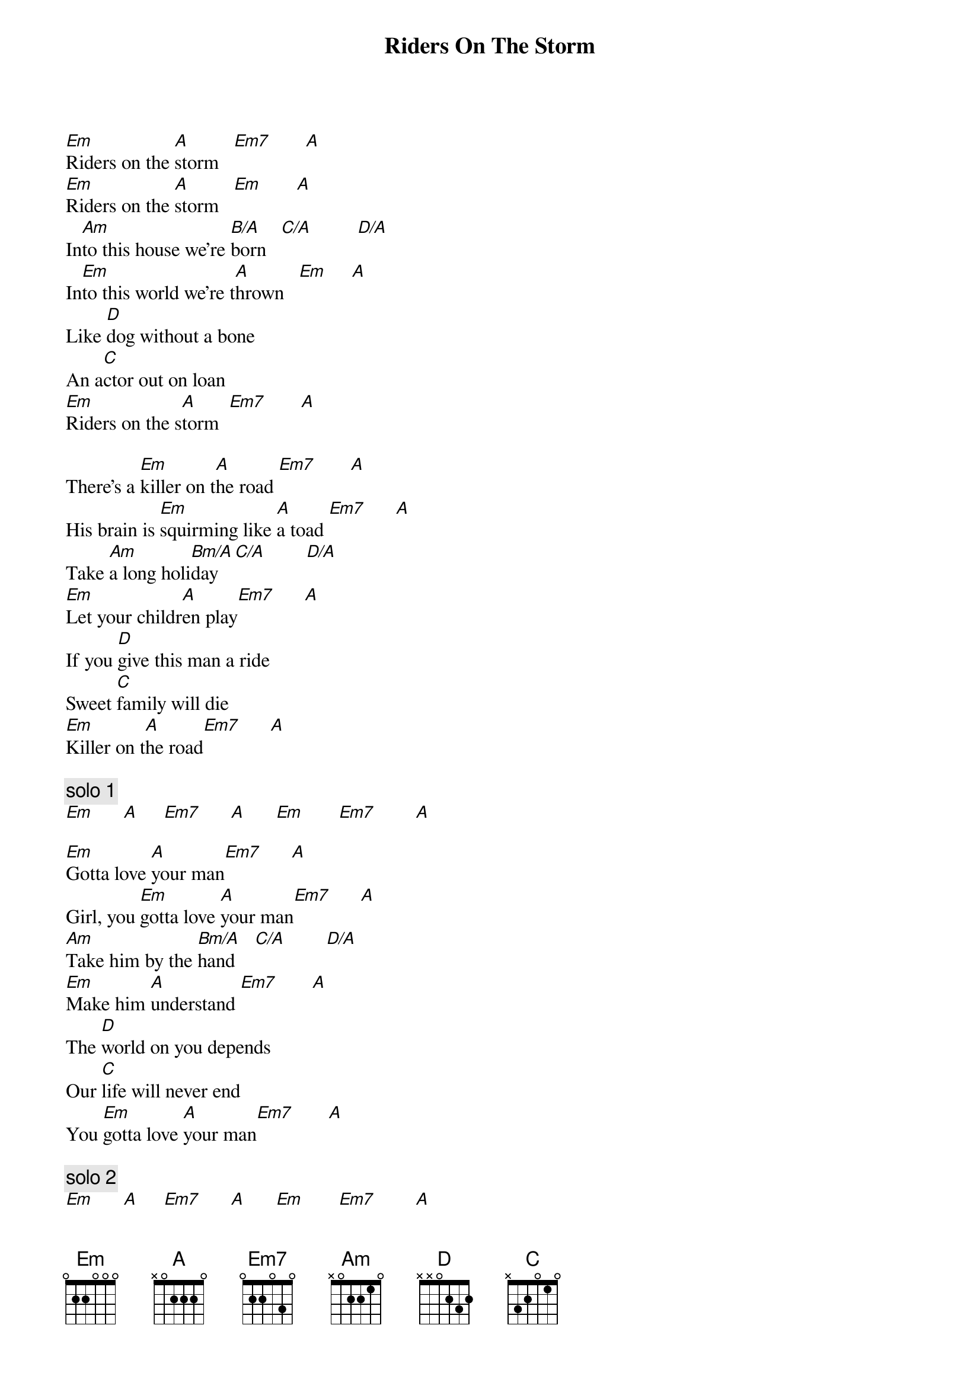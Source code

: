 {title:Riders On The Storm}
{author:The Doors}

[Em]Riders on the [A]storm   [Em7]       [A]
[Em]Riders on the [A]storm   [Em]       [A]
In[Am]to this house we're [B/A]born   [C/A]         [D/A]
In[Em]to this world we're t[A]hrown   [Em]     [A]
Like [D]dog without a bone
An a[C]ctor out on loan
[Em]Riders on the s[A]torm  [Em7]       [A]

There's a [Em]killer on t[A]he road [Em7]       [A]
His brain is [Em]squirming like [A]a toad [Em7]      [A]
Take [Am]a long holi[Bm/A]day   [C/A]        [D/A]
[Em]Let your childr[A]en play[Em7]      [A]
If you [D]give this man a ride
Sweet [C]family will die
[Em]Killer on t[A]he road[Em7]      [A]

{c:solo 1}
[Em]      [A]     [Em7]      [A]      [Em]       [Em7]        [A]

[Em]Gotta love [A]your man[Em7]      [A]
Girl, you [Em]gotta love [A]your man[Em7]      [A]
[Am]Take him by the [Bm/A]hand    [C/A]        [D/A]
[Em]Make him [A]understand [Em7]       [A]
The [D]world on you depends
Our [C]life will never end
You [Em]gotta love [A]your man[Em7]       [A]  

{c:solo 2}
[Em]      [A]     [Em7]      [A]      [Em]       [Em7]        [A]

[Em9]Riders [A]on the [Em9]storm.


